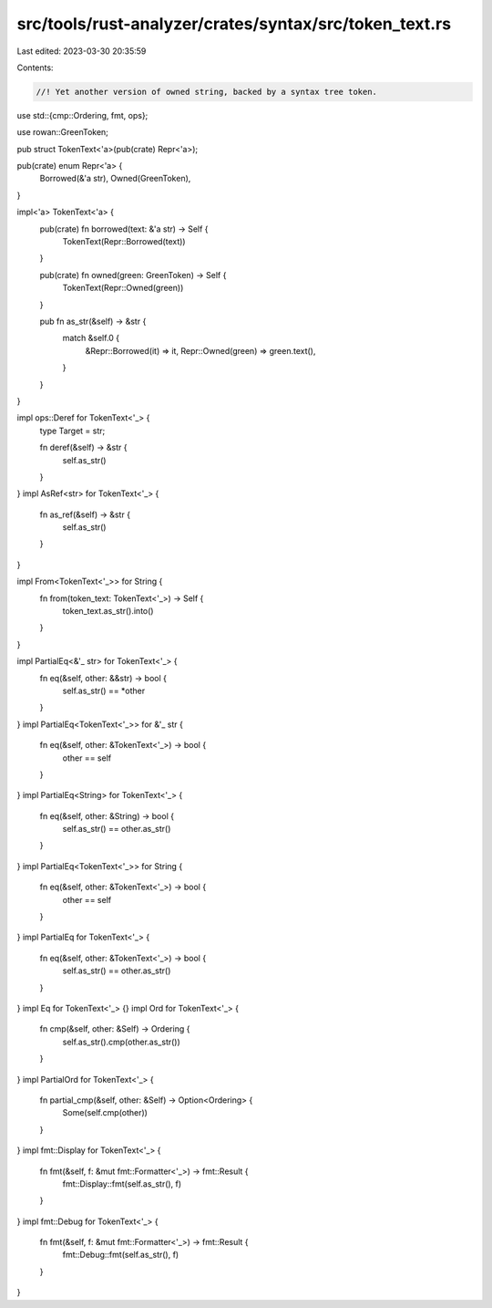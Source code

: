 src/tools/rust-analyzer/crates/syntax/src/token_text.rs
=======================================================

Last edited: 2023-03-30 20:35:59

Contents:

.. code-block:: rs

    //! Yet another version of owned string, backed by a syntax tree token.

use std::{cmp::Ordering, fmt, ops};

use rowan::GreenToken;

pub struct TokenText<'a>(pub(crate) Repr<'a>);

pub(crate) enum Repr<'a> {
    Borrowed(&'a str),
    Owned(GreenToken),
}

impl<'a> TokenText<'a> {
    pub(crate) fn borrowed(text: &'a str) -> Self {
        TokenText(Repr::Borrowed(text))
    }

    pub(crate) fn owned(green: GreenToken) -> Self {
        TokenText(Repr::Owned(green))
    }

    pub fn as_str(&self) -> &str {
        match &self.0 {
            &Repr::Borrowed(it) => it,
            Repr::Owned(green) => green.text(),
        }
    }
}

impl ops::Deref for TokenText<'_> {
    type Target = str;

    fn deref(&self) -> &str {
        self.as_str()
    }
}
impl AsRef<str> for TokenText<'_> {
    fn as_ref(&self) -> &str {
        self.as_str()
    }
}

impl From<TokenText<'_>> for String {
    fn from(token_text: TokenText<'_>) -> Self {
        token_text.as_str().into()
    }
}

impl PartialEq<&'_ str> for TokenText<'_> {
    fn eq(&self, other: &&str) -> bool {
        self.as_str() == *other
    }
}
impl PartialEq<TokenText<'_>> for &'_ str {
    fn eq(&self, other: &TokenText<'_>) -> bool {
        other == self
    }
}
impl PartialEq<String> for TokenText<'_> {
    fn eq(&self, other: &String) -> bool {
        self.as_str() == other.as_str()
    }
}
impl PartialEq<TokenText<'_>> for String {
    fn eq(&self, other: &TokenText<'_>) -> bool {
        other == self
    }
}
impl PartialEq for TokenText<'_> {
    fn eq(&self, other: &TokenText<'_>) -> bool {
        self.as_str() == other.as_str()
    }
}
impl Eq for TokenText<'_> {}
impl Ord for TokenText<'_> {
    fn cmp(&self, other: &Self) -> Ordering {
        self.as_str().cmp(other.as_str())
    }
}
impl PartialOrd for TokenText<'_> {
    fn partial_cmp(&self, other: &Self) -> Option<Ordering> {
        Some(self.cmp(other))
    }
}
impl fmt::Display for TokenText<'_> {
    fn fmt(&self, f: &mut fmt::Formatter<'_>) -> fmt::Result {
        fmt::Display::fmt(self.as_str(), f)
    }
}
impl fmt::Debug for TokenText<'_> {
    fn fmt(&self, f: &mut fmt::Formatter<'_>) -> fmt::Result {
        fmt::Debug::fmt(self.as_str(), f)
    }
}


